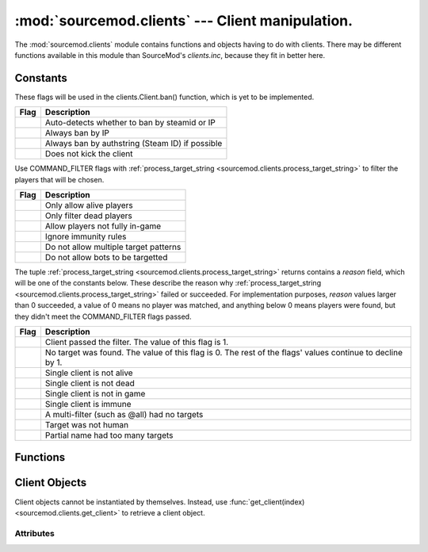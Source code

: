 =================================================
:mod:`sourcemod.clients` --- Client manipulation.
=================================================

..  module:: sourcemod.clients
..  moduleauthor:: Zach "theY4Kman" Kanzler <they4kman@gmail.com>

The :mod:`sourcemod.clients` module contains functions and objects having to do with clients. There may be different functions available in this module than SourceMod's `clients.inc`, because they fit in better here.

Constants
=========

..  _banflags:

These flags will be used in the clients.Client.ban() function, which is yet to be implemented.

+--------------------------------------+------------------------------------------------+
| Flag                                 | Description                                    |
+======================================+================================================+
| .. data:: BANFLAG_AUTO               | Auto-detects whether to ban by steamid or IP   |
+--------------------------------------+------------------------------------------------+
| .. data:: BANFLAG_IP                 | Always ban by IP                               |
+--------------------------------------+------------------------------------------------+
| .. data:: BANFLAG_AUTHID             | Always ban by authstring (Steam ID) if possible|
+--------------------------------------+------------------------------------------------+
| .. data:: BANFLAG_NOKICK             | Does not kick the client                       |
+--------------------------------------+------------------------------------------------+

..  _command-filter-flags:

Use COMMAND_FILTER flags with :ref:`process_target_string <sourcemod.clients.process_target_string>` to filter the players that will be chosen.

+--------------------------------------+-----------------------------------------------+
| Flag                                 | Description                                   |
+======================================+===============================================+
| .. data:: COMMAND_FILTER_ALIVE       | Only allow alive players                      |
+--------------------------------------+-----------------------------------------------+
| .. data:: COMMAND_FILTER_DEAD        | Only filter dead players                      |
+--------------------------------------+-----------------------------------------------+
| .. data:: COMMAND_FILTER_CONNECTED   | Allow players not fully in-game               |
+--------------------------------------+-----------------------------------------------+
| .. data:: COMMAND_FILTER_NO_IMMUNITY | Ignore immunity rules                         |
+--------------------------------------+-----------------------------------------------+
| .. data:: COMMAND_FILTER_NO_MULTI    | Do not allow multiple target patterns         |
+--------------------------------------+-----------------------------------------------+
| .. data:: COMMAND_FILTER_NO_BOTS     | Do not allow bots to be targetted             |
+--------------------------------------+-----------------------------------------------+

..  _command-targets:

The tuple :ref:`process_target_string <sourcemod.clients.process_target_string>` returns contains a `reason` field, which will be one of the constants below. These describe the reason why :ref:`process_target_string <sourcemod.clients.process_target_string>` failed or succeeded.
For implementation purposes, `reason` values larger than 0 succeeded, a value of 0 means no player was matched, and anything below 0 means players were found, but they didn't meet the COMMAND_FILTER flags passed.

+----------------------------------------+-----------------------------------------------+
| Flag                                   | Description                                   |
+========================================+===============================================+
| .. data:: COMMAND_TARGET_VALID         | Client passed the filter. The value of this   |
|                                        | flag is 1.                                    |
+----------------------------------------+-----------------------------------------------+
| .. data:: COMMAND_TARGET_NONE          | No target was found. The value of this flag   |
|                                        | is 0. The rest of the flags' values continue  |
|                                        | to decline by 1.                              |
+----------------------------------------+-----------------------------------------------+
| .. data:: COMMAND_TARGET_NOT_ALIVE     | Single client is not alive                    |
+----------------------------------------+-----------------------------------------------+
| .. data:: COMMAND_TARGET_NOT_DEAD      | Single client is not dead                     |
+----------------------------------------+-----------------------------------------------+
| .. data:: COMMAND_TARGET_NOT_IN_GAME   | Single client is not in game                  |
+----------------------------------------+-----------------------------------------------+
| .. data:: COMMAND_TARGET_IMMUNE        | Single client is immune                       |
+----------------------------------------+-----------------------------------------------+
| .. data:: COMMAND_TARGET_EMPTY_FILTER  | A multi-filter (such as @all) had no targets  |
+----------------------------------------+-----------------------------------------------+
| .. data:: COMMAND_TARGET_NOT_HUMAN     | Target was not human                          |
+----------------------------------------+-----------------------------------------------+
| .. data:: COMMAND_TARGET_AMBIGUOUS     | Partial name had too many targets             |
+----------------------------------------+-----------------------------------------------+

Functions
=========

..  function:: create_fake_client(name)
    
    Creates a fake client.
    
    :type   name: str
    :param  name: The name to assign to the fake client
    :rtype: :ref:`Client <client-object>`
    :returns: A valid :ref:`Client Object <client-object>` on success, None otherwise.

..  function:: get_client(index)
    
    Retrieves the :ref:`Client object <client-object>` with that client index.
    
    :type   index: int
    :param  index: The client index
    :rtype: :ref:`Client <client-object>`
    :returns: A valid :ref:`Client object <client-object>` on success, None if an invalid client index.
    
..  function:: get_client_count([in_game_only=True])
    
    Returns the number of clients put in the server.
    
    :type   in_game_only: bool
    :param  in_game_only: If False, players currently connecting are also counted.
    :rtype: int

..  function:: get_client_from_serial(serial)
    
    Retrieves a :ref:`Client <client-object>` by their serial number.
    
    :type   serial: int
    :param  serial: The :ref:`Client <client-object>`'s serial number
    :rtype: :ref:`Client <client-object>`
    :returns: A valid :ref:`Client object <client-object>` on success, None if an invalid client serial.
    
..  function:: get_client_from_userid(userid)
    
    Translates a userid index into a :ref:`Client <client-object>` object
    
    :type   userid: int
    :param  userid: Userid value
    :rtype: :ref:`Client <client-object>`
    :returns: A valid :ref:`Client object <client-object>` on success, None if an invalid userid.

..  function:: get_max_clients()
    
    Returns the maximum number of clients allowed on the server. This may return 0 if called before the global forward :ref:`on_map_start`.

..  function:: process_target_string(pattern, admin[, flags=0])
    
    Processes a generic target string and resolves it to a list of clients, or one client, based on filtering rules.
    
    This function returns a tuple containing all the useful data: ``(targets, target_name, target_name_is_multilingual, reason)``
    
    * ``targets`` is a list of all the clients matched. This will always be a list, even when only one client is matched.
    * ``target_name`` is a string containing a description of the targets matched. For instance, if one client is matched, ``target_name`` will be that client's name; if all the bots that are alive are matched, ``target_name`` will be "all alive bots".
    * ``target_name_is_multilingual`` is a boolean that is True if ``target_name`` is multilingual. That is, if it's a translated phrase. For single client matches, where ``target_name`` is the client matched, this will be False.
    * ``reason`` is an int containing a :ref:`COMMAND_TARGET <command-targets>` constant, describing the reason why no players were matched.
    
    Returning a tuple allows easier handling of the data::
    
      targets,target_name,tn_is_ml,reason = process_target_string("@all", 2, COMMAND_FILTER_ALIVE|COMMAND_FILTER_CONNECTED)
    
    :type   pattern: str
    :param  pattern: Target pattern to process.
    :type   admin: clients.Client or int
    :param  admin: The :ref:`clients.Client object <client-object>` or client index of the client to process the target string from.
    :type   flags: int
    :param  flags: :ref:`COMMAND_FILTER flags<command-filter-flags>` to filter the search.

..  _client-object:

Client Objects
==============

Client objects cannot be instantiated by themselves. Instead, use :func:`get_client(index) <sourcemod.clients.get_client>` to retrieve a client object.

..  method:: ban(time, flags, reason[, kickmsg="Kicked", cmd=None, source=0])
    
    Bans the client. ``time`` is the time, in minutes, to ban the client (0 = permanent).
    
    ``flags`` is a bitstring of :ref:`BANFLAG flags <banflags>` that will control the banning mechanism. If :data:`BANFLAG_AUTHID <sourcemod.clients.BANFLAG_AUTHID>` is set and no auth ID is available, the ban will fail, unless :ref:`BANFLAG_AUTO <sourcemod.clients.BANFLAG_AUTO>` is also set.
    
    ``reason`` is a string containing the reason for banning the client. ``kickmsg`` is the message to display to the player when they're kicked.
    
    ``cmd`` is a string containing the command used to initiate the ban in order to identify the source. If this is left empty, then the ban_client forward will not be called. ``source`` is a value that could be interpreted as the identity of the player whom was the source of the banning (not actually checked by Core).
    
    This returns ``True`` if the player was successfully banned, and ``False`` otherwise (the only case ``False`` is returned is mentioned above in the explanation of ``flags``).

..  method:: fake_command(cmd)
    
    Executes a client command on the server without being networked.
    
    :type   cmd: str
    :param  cmd: The command string to execute.

..  method:: is_connected()
    
    Returns whether the client is connected.

..  method:: is_timing_out()
    
    Returns whether the client is timing out.

..  method:: kick([msg="" [, delay=True]])
    
    Disconnects a player from the server.
    
    :type   msg: str
    :param  msg: A message to show the user as a disconnect reason. Note that a period is automatically appended to the message by the engine.
    :type   delay: bool
    :param  delay: If True, the client is kicked in the next game frame. If False, the client is kicked immediately. The delay exists to prevent accidental engine crashes.
    :rtype: bool
    :returns: True on successful kick, False if the player is already in the kick queue.

..  method:: notify_post_admin_check()
    
    Signals that a player has completed post-connection admin checks. Has no effect if the player has already had this event signalled. Note: This must be sent even if no admin id was assigned.

..  method:: print_center(message)
    
    Prints a message to this client in the center of the screen.
    
    :type   message: str
    :param  message: The message to print.

..  method:: print_chat(message)
    
    Prints a message to this client's chat area.
    
    :type   message: str
    :param  message: The message to print.

..  method:: print_console(message)
    
    Prints a message to this client's console.
    
    :type   message: str
    :param  message: The message to print.

..  method:: print_hint(message)
    
    Prints a message to this client inside a hint box.
    
    :type   message: str
    :param  message: The message to print.

..  method:: set_fake_client_convar(convar, value)
    
    Sets a convar value on a fake client.
    
    :type   convar: str
    :param  convar: The ConVar's name
    :type   value: str
    :param  value: The value to set the ConVar to.

..  method:: show_vgui_panel(name[, kv=None[, show=True]])
    
    Show a VGUI panel to the client.
    
    :type   name: str
    :param  name: Panel type name (see viewport_panel_names.h for a list of panel names)
    :type   kv: :class:`KeyValues <keyvalues-object>`
    :param  kv: A :class:`KeyValues <keyvalues-object>` with all the data for the panel setup. The data inside the :ref:`KeyValues <keyvalues-object>` depends on the panel type.
    :type   show: bool
    :param  show: True to show the panel, or False to remove it from the client's screen.

Attributes
----------

..  data:: index
    
    A number containing the index of the client. This is what SourcePawn uses for handling clients.

..  data:: abs_angles
    
    The client's angles vector.

    :except sourcemod.ViperError: Invalid client, client not in-game, or no mod support. 

..  data:: abs_origin
    
    The client's origin vector.

    :except sourcemod.ViperError: Invalid client, client not in-game, or no mod support.

..  data:: alive
    
    Whether the client is alive or dead.

    :except sourcemod.ViperError: Invalid client, client not in-game, or no mod support.

..  data:: avg_choke

    The client's average packet choke. Value is a percentage ranging from 0.0 to 1.0

    :except sourcemod.ViperError: Invalid client, client not in-game, or client is a fake client.
    
..  data:: avg_choke_in
    
    The client's average incoming packet choke. Value is a percentage ranging from 0.0 to 1.0.

    :except sourcemod.ViperError: Invalid client, client not in-game, or client is a fake client.

..  data:: avg_choke_out
    
    The client's average outgoing packet choke. Value is a percentage ranging from 0.0 to 1.0.

    :except sourcemod.ViperError: Invalid client, client not in-game, or client is a fake client.

..  data:: avg_data
    
    The client's data flow, incoming and outgoing, in bytes per second.

    :except sourcemod.ViperError: Invalid client, client not in-game, or no mod support.

..  data:: avg_data_in
    
    The client's incoming data flow in bytes per second.

    :except sourcemod.ViperError: Invalid client, client not in-game, or no mod support.
    
..  data:: avg_data_out
    
    The client's outgoing data flow in bytes per second.

    :except sourcemod.ViperError: Invalid client, client not in-game, or no mod support.

..  data:: avg_latency
    
    The client's average packet latency, both incoming and outgoing, in seconds.

    :except sourcemod.ViperError: Invalid client, client not in-game, or client is a fake client.

..  data:: avg_latency_in
    
    The client's average incoming packet latency in seconds.

    :except sourcemod.ViperError: Invalid client, client not in-game, or client is a fake client.

..  data:: avg_latency_out
    
    The client's average outgoing packet latency in seconds.

    :except sourcemod.ViperError: Invalid client, client not in-game, or client is a fake client.

..  data:: avg_loss
    
    The client's average packet loss. Value is a percentage ranging from 0.0 to 1.0.

    :except sourcemod.ViperError: Invalid client, client not in-game, or client is a fake client.

..  data:: avg_loss_in
    
    The client's average incoming packet loss. Value is a percentage ranging from 0.0 to 1.0.

    :except sourcemod.ViperError: Invalid client, client not in-game, or client is a fake client.

..  data:: avg_loss_out
    
    The client's average outgoing packet loss. Value is a percentage ranging from 0.0 to 1.0.

    :except sourcemod.ViperError: Invalid client, client not in-game, or client is a fake client.

..  data:: avg_packets
    
    The client's average packet frequency, incoming and outgoing, in packets per second.

    :except sourcemod.ViperError: Invalid client, client not in-game, or client is a fake client.

..  data:: avg_packets_in
    
    The client's average incoming packet frequency, in packets per second.

    :except sourcemod.ViperError: Invalid client, client not in-game, or client is a fake client.

..  data:: avg_packets_out
    
    The client's average outgoing packet frequency, in packets per second.

    :except sourcemod.ViperError: Invalid client, client not in-game, or client is a fake client.

..  data:: data_rate

    The client's send date rate in bytes per second

    :except sourcemod.ViperError: Invalid client, client not in-game, or client is a fake client.

..  data:: deaths

    The player's death count.

    :except sourcemod.ViperError: Invalid client, client not in-game, or no mod support.

..  data:: entity

    The :class:`Entity <sourcemod.entity.Entity>` of the Client.

..  data:: fake

    Whether the client is fake or not.

    :except sourcemod.ViperError: Invalid client or client not connected.

..  data:: frags

    The player's frag count.

    :except sourcemod.ViperError: Invalid client, client not in-game, or no mod support.

..  data:: health

    The health of the player.

    :except sourcemod.ViperError: Invalid client, client not in-game, or no mod support.

..  data:: ip

    The IP address of this client.

    :except sourcemod.ViperError: Invalid client or client not connected.

..  data:: lang_id

    The client's language ID as an int.

    :except sourcemod.ViperError: Invalid client or client not connected.

..  data:: latency

    The client's packet latency (RTT), both incoming and outgoing, in seconds. This is more accurate than the average latency, but jittery.

    :except sourcemod.ViperError: Invalid client, client not in-game, or client is a fake client.

..  data:: latency_in

    The client's incoming packet latency (RTT) in seconds. This is more accurate than the average latency, but jittery.

    :except sourcemod.ViperError: Invalid client, client not in-game, or client is a fake client.

..  data:: latency_out

    The client's outgoing packet latency (RTT) in seconds. This is more accurate than the average latency, but jittery.

    :except sourcemod.ViperError: Invalid client, client not in-game, or client is a fake client.

..  data:: maxs

    The client's max size vector.

    :except sourcemod.ViperError: Invalid client, client not in-game, or no mod support.

..  data:: mins

    The client's min size vector.

    :except sourcemod.ViperError: Invalid client, client not in-game, or no mod support.

..  data:: model

    The client's model name.

    :except sourcemod.ViperError: Invalid client, client not in-game, or no mod support.

..  data:: name

    The name of this client.

    :except sourcemod.ViperError: Invalid client or client not connected.

..  data:: serial

    The client's unique serial identifier.

..  data:: steamid

    The Steam ID of this client. This is None when the client is not authorized, yet.

    :except sourcemod.ViperError: Invalid client or client not connected.

..  data:: team

    The player's team.

    :except sourcemod.ViperError: Invalid client, client not in-game, no mod support, or client not in-game.

..  data:: time_connected

    The amount of time the client has been connected in seconds.

    :except sourcemod.ViperError: Invalid client, client not in-game, or client is a fake client.

..  data:: userid

    The userid of this client.

    :except sourcemod.ViperError: Invalid client or client not connected.

..  data:: weapon

    The player's weapon name.

    :except sourcemod.ViperError: Invalid client, client not in-game, or no mod support.


